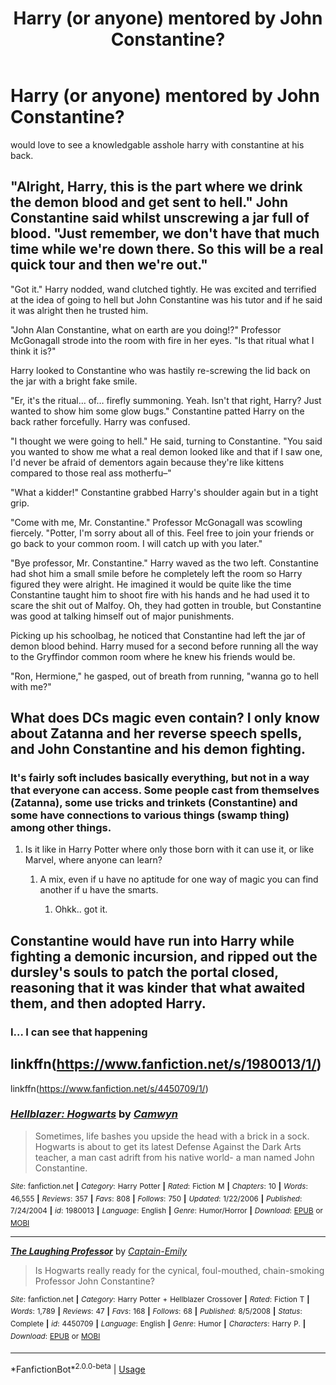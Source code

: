 #+TITLE: Harry (or anyone) mentored by John Constantine?

* Harry (or anyone) mentored by John Constantine?
:PROPERTIES:
:Author: frissonaddict
:Score: 9
:DateUnix: 1595765250.0
:DateShort: 2020-Jul-26
:FlairText: Request
:END:
would love to see a knowledgable asshole harry with constantine at his back.


** "Alright, Harry, this is the part where we drink the demon blood and get sent to hell." John Constantine said whilst unscrewing a jar full of blood. "Just remember, we don't have that much time while we're down there. So this will be a real quick tour and then we're out."

"Got it." Harry nodded, wand clutched tightly. He was excited and terrified at the idea of going to hell but John Constantine was his tutor and if he said it was alright then he trusted him.

"John Alan Constantine, what on earth are you doing!?" Professor McGonagall strode into the room with fire in her eyes. "Is that ritual what I think it is?"

Harry looked to Constantine who was hastily re-screwing the lid back on the jar with a bright fake smile.

"Er, it's the ritual... of... firefly summoning. Yeah. Isn't that right, Harry? Just wanted to show him some glow bugs." Constantine patted Harry on the back rather forcefully. Harry was confused.

"I thought we were going to hell." He said, turning to Constantine. "You said you wanted to show me what a real demon looked like and that if I saw one, I'd never be afraid of dementors again because they're like kittens compared to those real ass motherfu--"

"What a kidder!" Constantine grabbed Harry's shoulder again but in a tight grip.

"Come with me, Mr. Constantine." Professor McGonagall was scowling fiercely. "Potter, I'm sorry about all of this. Feel free to join your friends or go back to your common room. I will catch up with you later."

"Bye professor, Mr. Constantine." Harry waved as the two left. Constantine had shot him a small smile before he completely left the room so Harry figured they were alright. He imagined it would be quite like the time Constantine taught him to shoot fire with his hands and he had used it to scare the shit out of Malfoy. Oh, they had gotten in trouble, but Constantine was good at talking himself out of major punishments.

Picking up his schoolbag, he noticed that Constantine had left the jar of demon blood behind. Harry mused for a second before running all the way to the Gryffindor common room where he knew his friends would be.

"Ron, Hermione," he gasped, out of breath from running, "wanna go to hell with me?"
:PROPERTIES:
:Author: SunQuest
:Score: 4
:DateUnix: 1595783412.0
:DateShort: 2020-Jul-26
:END:


** What does DCs magic even contain? I only know about Zatanna and her reverse speech spells, and John Constantine and his demon fighting.
:PROPERTIES:
:Author: NarutoFan007
:Score: 5
:DateUnix: 1595765360.0
:DateShort: 2020-Jul-26
:END:

*** It's fairly soft includes basically everything, but not in a way that everyone can access. Some people cast from themselves (Zatanna), some use tricks and trinkets (Constantine) and some have connections to various things (swamp thing) among other things.
:PROPERTIES:
:Author: frissonaddict
:Score: 8
:DateUnix: 1595765839.0
:DateShort: 2020-Jul-26
:END:

**** Is it like in Harry Potter where only those born with it can use it, or like Marvel, where anyone can learn?
:PROPERTIES:
:Author: NarutoFan007
:Score: 2
:DateUnix: 1595765973.0
:DateShort: 2020-Jul-26
:END:

***** A mix, even if u have no aptitude for one way of magic you can find another if u have the smarts.
:PROPERTIES:
:Author: frissonaddict
:Score: 2
:DateUnix: 1595767263.0
:DateShort: 2020-Jul-26
:END:

****** Ohkk.. got it.
:PROPERTIES:
:Author: NarutoFan007
:Score: 2
:DateUnix: 1595767305.0
:DateShort: 2020-Jul-26
:END:


** Constantine would have run into Harry while fighting a demonic incursion, and ripped out the dursley's souls to patch the portal closed, reasoning that it was kinder that what awaited them, and then adopted Harry.
:PROPERTIES:
:Author: ABZB
:Score: 4
:DateUnix: 1595765572.0
:DateShort: 2020-Jul-26
:END:

*** I... I can see that happening
:PROPERTIES:
:Author: AntisocialNyx
:Score: 3
:DateUnix: 1595774723.0
:DateShort: 2020-Jul-26
:END:


** linkffn([[https://www.fanfiction.net/s/1980013/1/]])

linkffn([[https://www.fanfiction.net/s/4450709/1/]])
:PROPERTIES:
:Author: Sefera17
:Score: 1
:DateUnix: 1595787464.0
:DateShort: 2020-Jul-26
:END:

*** [[https://www.fanfiction.net/s/1980013/1/][*/Hellblazer: Hogwarts/*]] by [[https://www.fanfiction.net/u/397822/Camwyn][/Camwyn/]]

#+begin_quote
  Sometimes, life bashes you upside the head with a brick in a sock. Hogwarts is about to get its latest Defense Against the Dark Arts teacher, a man cast adrift from his native world- a man named John Constantine.
#+end_quote

^{/Site/:} ^{fanfiction.net} ^{*|*} ^{/Category/:} ^{Harry} ^{Potter} ^{*|*} ^{/Rated/:} ^{Fiction} ^{M} ^{*|*} ^{/Chapters/:} ^{10} ^{*|*} ^{/Words/:} ^{46,555} ^{*|*} ^{/Reviews/:} ^{357} ^{*|*} ^{/Favs/:} ^{808} ^{*|*} ^{/Follows/:} ^{750} ^{*|*} ^{/Updated/:} ^{1/22/2006} ^{*|*} ^{/Published/:} ^{7/24/2004} ^{*|*} ^{/id/:} ^{1980013} ^{*|*} ^{/Language/:} ^{English} ^{*|*} ^{/Genre/:} ^{Humor/Horror} ^{*|*} ^{/Download/:} ^{[[http://www.ff2ebook.com/old/ffn-bot/index.php?id=1980013&source=ff&filetype=epub][EPUB]]} ^{or} ^{[[http://www.ff2ebook.com/old/ffn-bot/index.php?id=1980013&source=ff&filetype=mobi][MOBI]]}

--------------

[[https://www.fanfiction.net/s/4450709/1/][*/The Laughing Professor/*]] by [[https://www.fanfiction.net/u/200091/Captain-Emily][/Captain-Emily/]]

#+begin_quote
  Is Hogwarts really ready for the cynical, foul-mouthed, chain-smoking Professor John Constantine?
#+end_quote

^{/Site/:} ^{fanfiction.net} ^{*|*} ^{/Category/:} ^{Harry} ^{Potter} ^{+} ^{Hellblazer} ^{Crossover} ^{*|*} ^{/Rated/:} ^{Fiction} ^{T} ^{*|*} ^{/Words/:} ^{1,789} ^{*|*} ^{/Reviews/:} ^{47} ^{*|*} ^{/Favs/:} ^{168} ^{*|*} ^{/Follows/:} ^{68} ^{*|*} ^{/Published/:} ^{8/5/2008} ^{*|*} ^{/Status/:} ^{Complete} ^{*|*} ^{/id/:} ^{4450709} ^{*|*} ^{/Language/:} ^{English} ^{*|*} ^{/Genre/:} ^{Humor} ^{*|*} ^{/Characters/:} ^{Harry} ^{P.} ^{*|*} ^{/Download/:} ^{[[http://www.ff2ebook.com/old/ffn-bot/index.php?id=4450709&source=ff&filetype=epub][EPUB]]} ^{or} ^{[[http://www.ff2ebook.com/old/ffn-bot/index.php?id=4450709&source=ff&filetype=mobi][MOBI]]}

--------------

*FanfictionBot*^{2.0.0-beta} | [[https://github.com/tusing/reddit-ffn-bot/wiki/Usage][Usage]]
:PROPERTIES:
:Author: FanfictionBot
:Score: 1
:DateUnix: 1595787485.0
:DateShort: 2020-Jul-26
:END:
